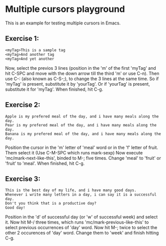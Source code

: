 * Multiple cursors playground
This is an example for testing multiple cursors in Emacs.

** Exercise 1:
#+begin_example
<myTag>This is a sample tag
<myTag>And another tag
<myTag>And yet another
#+end_example

Now, select the previos 3 lines (position in the 'm' of the first 'myTag' and hit C-SPC and move with the down arrow till the third 'm' or use C-n).
Then use C-: (also known as C-S-;), to change the 3 lines at the same time.
So if 'myTag' is present, substitute it by 'yourTag'.
Or if 'yourTag' is present, substitute it for 'myTag'.
When finished, hit C-g.


** Exercise 2:
#+begin_example
Apple is my prefered meal of the day, and i have many meals along the day.
Pear is my prefered meal of the day, and i have many meals along the day.
Banana is my prefered meal of the day, and i have many meals along the day.
#+end_example

Position the cursor in the 'm' letter of 'meal' word or in the 'f' letter of fruit.
Them select it (Use C-M-SPC which runs mark-sexp)
Now execute 'mc/mark-next-like-this', binded to M-; five times.
Change 'meal' to 'fruit' or 'fruit' to 'meal'.
When finished, hit C-g.


** Exercise 3:
#+begin_example
This is the best day of my life, and i have many good days.
Whenever i write many letters in a day, i can say it is a successful day.
Don't you think that is a productive day?
Good day!
#+end_example

Position in the 'd' of successful day (or 'w' of successful week) and select it.
Now hit M-/ three times, which runs 'mc/mark-previous-like-this' to select
previous occurrences of 'day' word.
Now hit M-; twice to select the other 2 occurences of 'day' word.
Change them to 'week' and finish hitting C-g.
